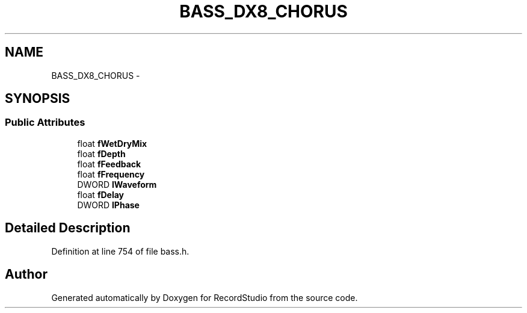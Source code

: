 .TH "BASS_DX8_CHORUS" 3 "Sat Aug 31 2013" "RecordStudio" \" -*- nroff -*-
.ad l
.nh
.SH NAME
BASS_DX8_CHORUS \- 
.SH SYNOPSIS
.br
.PP
.SS "Public Attributes"

.in +1c
.ti -1c
.RI "float \fBfWetDryMix\fP"
.br
.ti -1c
.RI "float \fBfDepth\fP"
.br
.ti -1c
.RI "float \fBfFeedback\fP"
.br
.ti -1c
.RI "float \fBfFrequency\fP"
.br
.ti -1c
.RI "DWORD \fBlWaveform\fP"
.br
.ti -1c
.RI "float \fBfDelay\fP"
.br
.ti -1c
.RI "DWORD \fBlPhase\fP"
.br
.in -1c
.SH "Detailed Description"
.PP 
Definition at line 754 of file bass\&.h\&.

.SH "Author"
.PP 
Generated automatically by Doxygen for RecordStudio from the source code\&.
